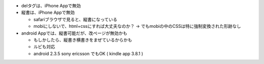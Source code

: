 
- delタグは、iPhone Appで無効
- 縦書は、iPhone Appで無効

  - safariブラウザで見ると、縦書になっている
  - mobiにしないで、html+cssにすれば大丈夫なのか？ -> でもmobiの中のCSSは特に強制変換された形跡なし

- android Appでは、縦書可能だが、改ページが無効かも

  - もしかしたら、縦書き横書きをまぜているからかも
  - ルビも対応
  - android 2.3.5 sony ericsson でもOK ( kindle app 3.8.1 )
